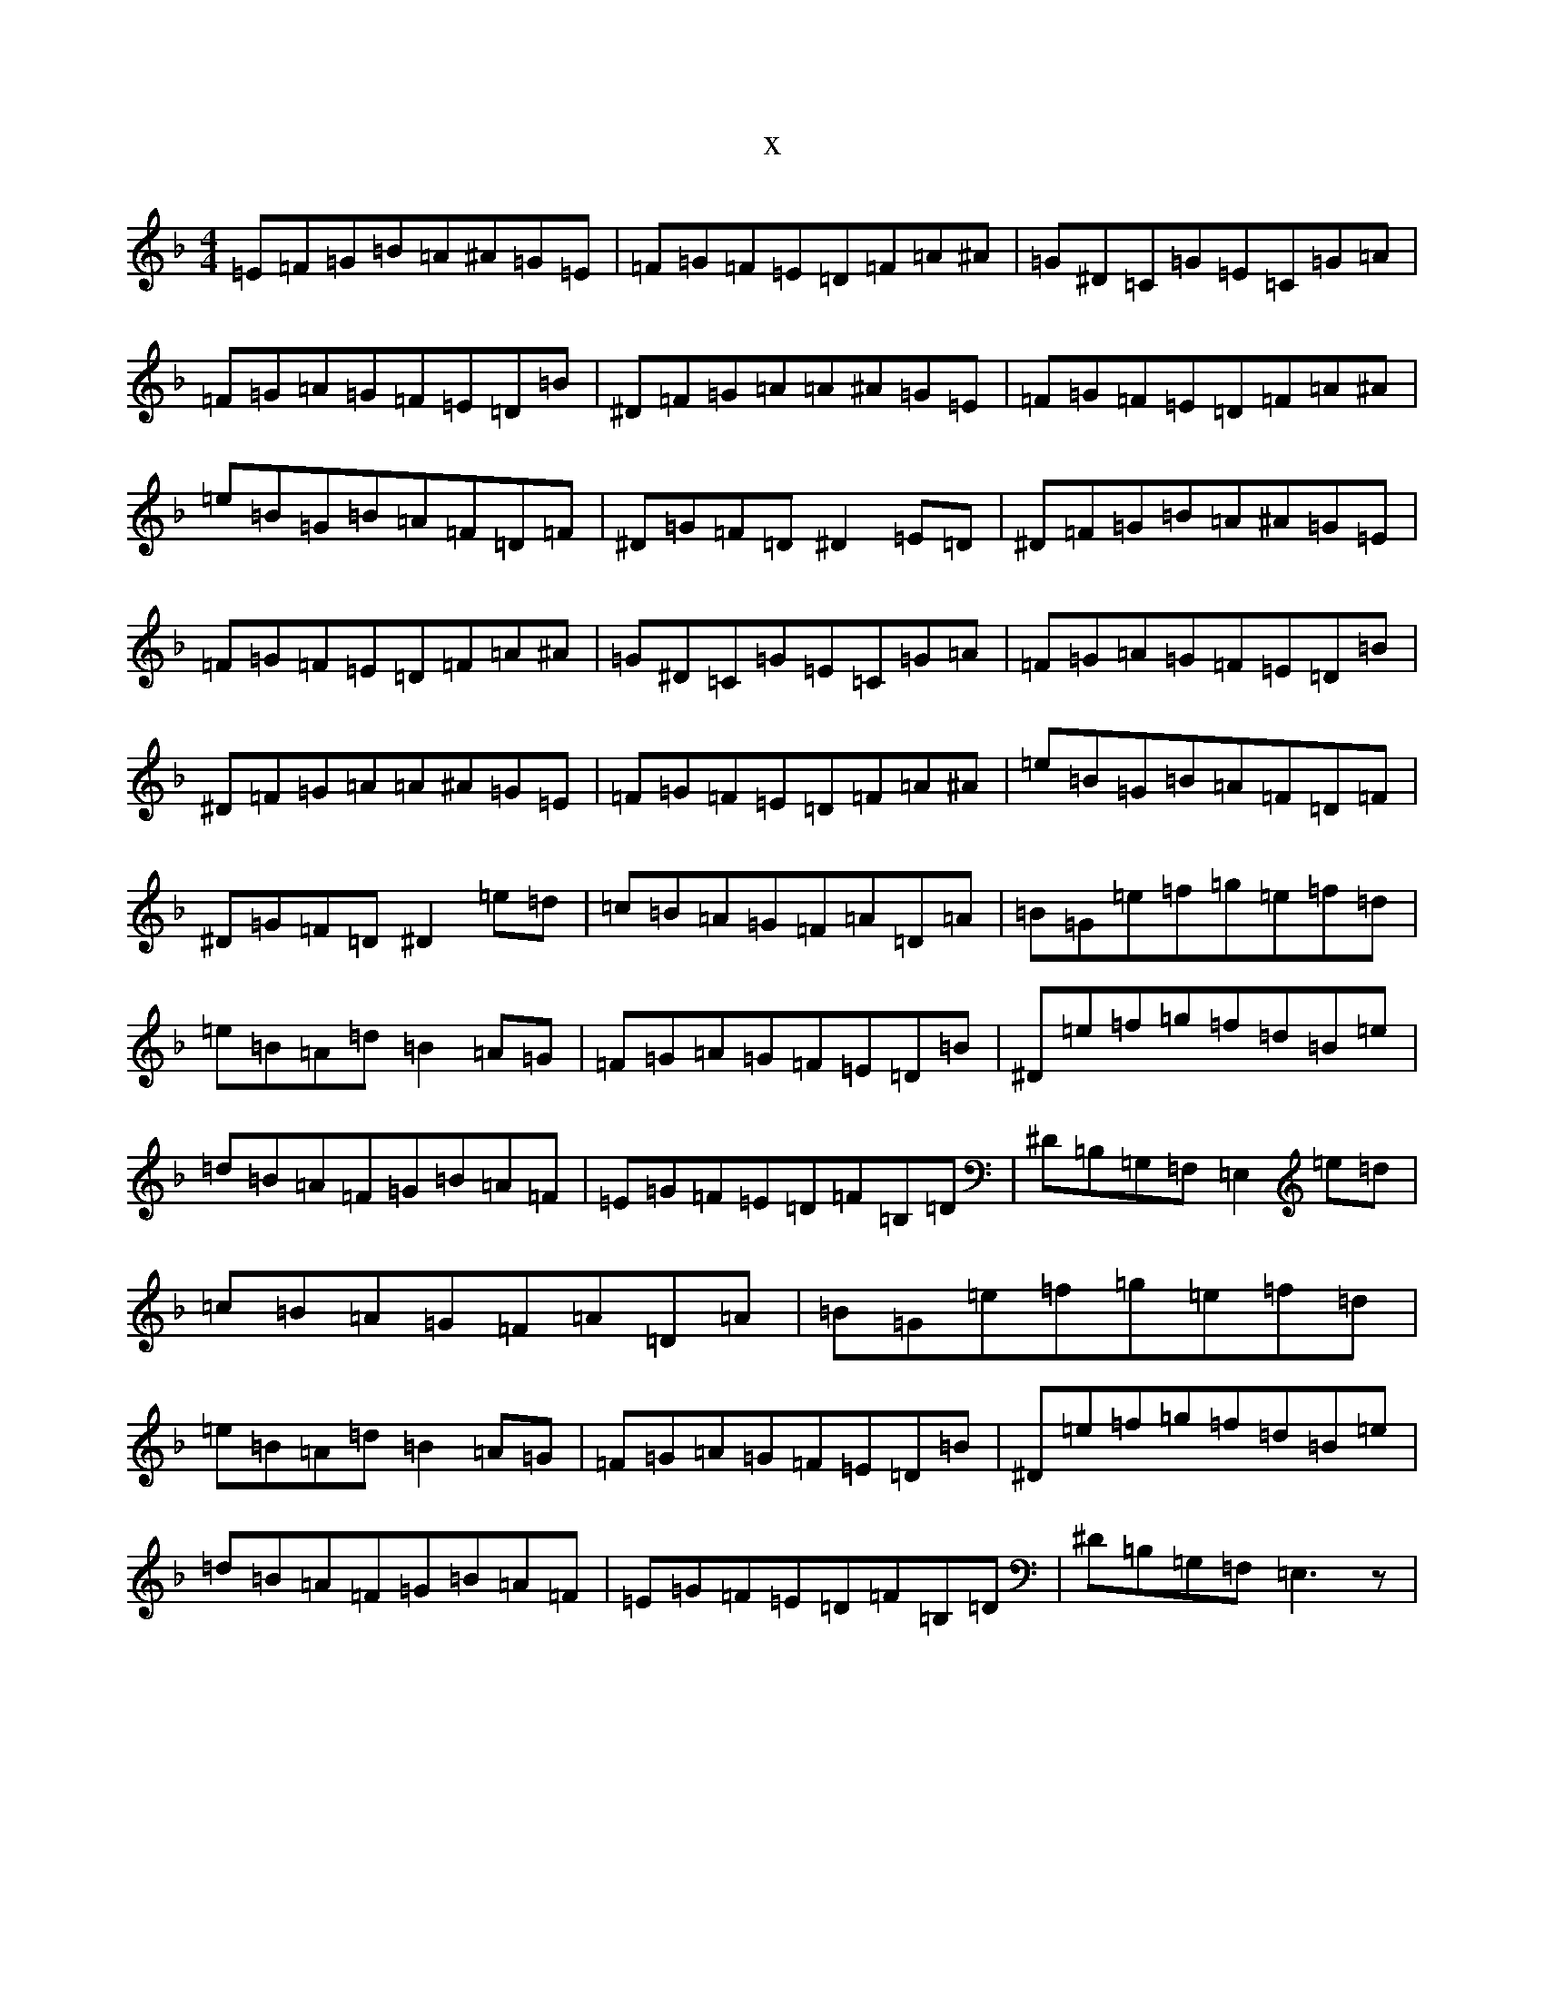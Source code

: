 X:5625
T:x
L:1/8
M:4/4
K: C Mixolydian
=E=F=G=B=A^A=G=E|=F=G=F=E=D=F=A^A|=G^D=C=G=E=C=G=A|=F=G=A=G=F=E=D=B|^D=F=G=A=A^A=G=E|=F=G=F=E=D=F=A^A|=e=B=G=B=A=F=D=F|^D=G=F=D^D2=E=D|^D=F=G=B=A^A=G=E|=F=G=F=E=D=F=A^A|=G^D=C=G=E=C=G=A|=F=G=A=G=F=E=D=B|^D=F=G=A=A^A=G=E|=F=G=F=E=D=F=A^A|=e=B=G=B=A=F=D=F|^D=G=F=D^D2=e=d|=c=B=A=G=F=A=D=A|=B=G=e=f=g=e=f=d|=e=B=A=d=B2=A=G|=F=G=A=G=F=E=D=B|^D=e=f=g=f=d=B=e|=d=B=A=F=G=B=A=F|=E=G=F=E=D=F=B,=D|^D=B,=G,=F,=E,2=e=d|=c=B=A=G=F=A=D=A|=B=G=e=f=g=e=f=d|=e=B=A=d=B2=A=G|=F=G=A=G=F=E=D=B|^D=e=f=g=f=d=B=e|=d=B=A=F=G=B=A=F|=E=G=F=E=D=F=B,=D|^D=B,=G,=F,=E,3z|
